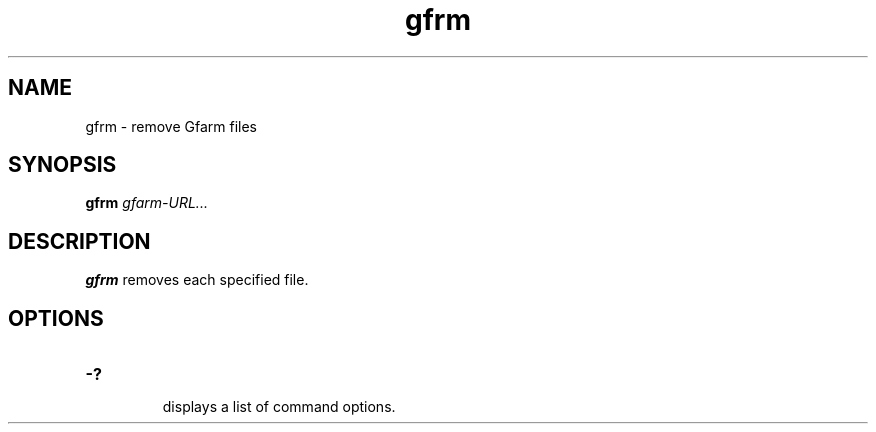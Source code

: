 .Id $Id$
.TH gfrm 1 "1 May 2002"
.SH NAME

gfrm \- remove Gfarm files

.SH SYNOPSIS

.B gfrm
.I gfarm-URL...

.SH DESCRIPTION

\fBgfrm\fP removes each specified file.

.SH OPTIONS

.TP
.B \-?
.br
displays a list of command options.
